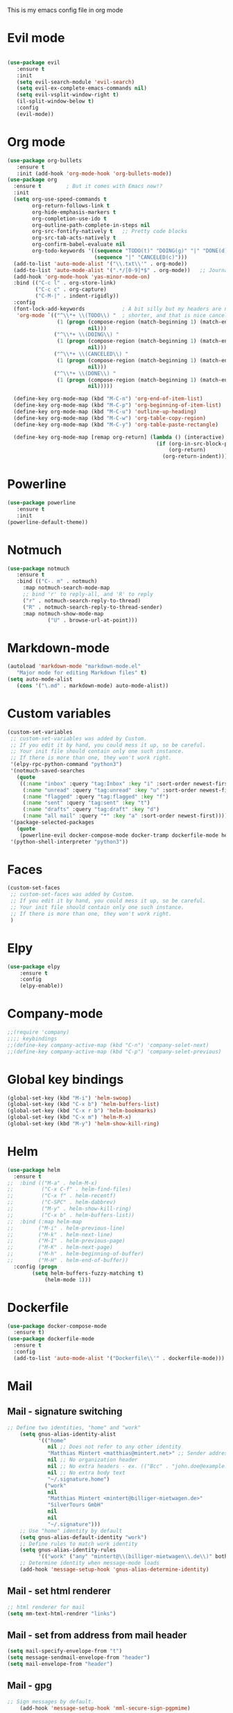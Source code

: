 This is my emacs config file in org mode

* Evil mode
#+BEGIN_SRC emacs-lisp

(use-package evil
   :ensure t
   :init
   (setq evil-search-module 'evil-search)
   (setq evil-ex-complete-emacs-commands nil)
   (setq evil-vsplit-window-right t)
   (il-split-window-below t)
   :config
   (evil-mode))
#+END_SRC

* Org mode
#+BEGIN_SRC emacs-lisp
(use-package org-bullets
   :ensure t
   :init (add-hook 'org-mode-hook 'org-bullets-mode))
(use-package org
  :ensure t        ; But it comes with Emacs now!?
  :init
  (setq org-use-speed-commands t
        org-return-follows-link t
        org-hide-emphasis-markers t
        org-completion-use-ido t
        org-outline-path-complete-in-steps nil
        org-src-fontify-natively t   ;; Pretty code blocks
        org-src-tab-acts-natively t
        org-confirm-babel-evaluate nil
        org-todo-keywords '((sequence "TODO(t)" "DOING(g)" "|" "DONE(d)")
                            (sequence "|" "CANCELED(c)")))
  (add-to-list 'auto-mode-alist '("\\.txt\\'" . org-mode))
  (add-to-list 'auto-mode-alist '(".*/[0-9]*$" . org-mode))   ;; Journal entries
  (add-hook 'org-mode-hook 'yas-minor-mode-on)
  :bind (("C-c l" . org-store-link)
         ("C-c c" . org-capture)
         ("C-M-|" . indent-rigidly))
  :config
  (font-lock-add-keywords            ; A bit silly but my headers are now
   'org-mode `(("^\\*+ \\(TODO\\) "  ; shorter, and that is nice canceled
                (1 (progn (compose-region (match-beginning 1) (match-end 1) "⚑")
                          nil)))
               ("^\\*+ \\(DOING\\) "
                (1 (progn (compose-region (match-beginning 1) (match-end 1) "⚐")
                          nil)))
               ("^\\*+ \\(CANCELED\\) "
                (1 (progn (compose-region (match-beginning 1) (match-end 1) "✘")
                          nil)))
               ("^\\*+ \\(DONE\\) "
                (1 (progn (compose-region (match-beginning 1) (match-end 1) "✔")
                          nil)))))

  (define-key org-mode-map (kbd "M-C-n") 'org-end-of-item-list)
  (define-key org-mode-map (kbd "M-C-p") 'org-beginning-of-item-list)
  (define-key org-mode-map (kbd "M-C-u") 'outline-up-heading)
  (define-key org-mode-map (kbd "M-C-w") 'org-table-copy-region)
  (define-key org-mode-map (kbd "M-C-y") 'org-table-paste-rectangle)

  (define-key org-mode-map [remap org-return] (lambda () (interactive)
                                                (if (org-in-src-block-p)
                                                    (org-return)
                                                  (org-return-indent)))))
#+END_SRC
* Powerline
#+BEGIN_SRC emacs-lisp
(use-package powerline
   :ensure t
   :init
(powerline-default-theme))
#+END_SRC

* Notmuch
#+BEGIN_SRC emacs-lisp
	(use-package notmuch
	   :ensure t
	   :bind (("C-. m" . notmuch)
		 :map notmuch-search-mode-map
		 ;; bind 'r' to reply-all, and 'R' to reply
		 ("r" . notmuch-search-reply-to-thread)
		 ("R" . notmuch-search-reply-to-thread-sender)
		 :map notmuch-show-mode-map 
                 ("U" . browse-url-at-point)))
#+END_SRC

* Markdown-mode
#+BEGIN_SRC emacs-lisp
(autoload 'markdown-mode "markdown-mode.el"
   "Major mode for editing Markdown files" t)
(setq auto-mode-alist
   (cons '("\.md" . markdown-mode) auto-mode-alist))

#+END_SRC

* Custom variables
#+BEGIN_SRC emacs-lisp
(custom-set-variables
 ;; custom-set-variables was added by Custom.
 ;; If you edit it by hand, you could mess it up, so be careful.
 ;; Your init file should contain only one such instance.
 ;; If there is more than one, they won't work right.
 '(elpy-rpc-python-command "python3")
 '(notmuch-saved-searches
   (quote
    ((:name "inbox" :query "tag:Inbox" :key "i" :sort-order newest-first)
     (:name "unread" :query "tag:unread" :key "u" :sort-order newest-first)
     (:name "flagged" :query "tag:flagged" :key "f")
     (:name "sent" :query "tag:sent" :key "t")
     (:name "drafts" :query "tag:draft" :key "d")
     (:name "all mail" :query "*" :key "a" :sort-order newest-first))))
 '(package-selected-packages
   (quote
    (powerline-evil docker-compose-mode docker-tramp dockerfile-mode helm-swoop rjsx-mode elpy evil)))
 '(python-shell-interpreter "python3"))
#+END_SRC

* Faces
#+BEGIN_SRC emacs-lisp
(custom-set-faces
 ;; custom-set-faces was added by Custom.
 ;; If you edit it by hand, you could mess it up, so be careful.
 ;; Your init file should contain only one such instance.
 ;; If there is more than one, they won't work right.
 )

#+END_SRC

* Elpy
#+BEGIN_SRC emacs-lisp
(use-package elpy
    :ensure t
    :config
    (elpy-enable))
#+END_SRC

* Company-mode
#+BEGIN_SRC emacs-lisp
;;(require 'company)
;;;; keybindings
;;(define-key company-active-map (kbd "C-n") 'company-selet-next)
;;(define-key company-active-map (kbd "C-p") 'company-selet-previous)
#+END_SRC

* Global key bindings
#+BEGIN_SRC emacs-lisp
(global-set-key (kbd "M-i") 'helm-swoop)
(global-set-key (kbd "C-x b") 'helm-buffers-list)
(global-set-key (kbd "C-x r b") 'helm-bookmarks)
(global-set-key (kbd "C-x m") 'helm-M-x)
(global-set-key (kbd "M-y") 'helm-show-kill-ring)
#+END_SRC

* Helm
#+BEGIN_SRC emacs-lisp
(use-package helm
  :ensure t
;;  :bind (("M-a" . helm-M-x)
;;         ("C-x C-f" . helm-find-files)
;;         ("C-x f" . helm-recentf)
;;         ("C-SPC" . helm-dabbrev)
;;         ("M-y" . helm-show-kill-ring)
;;         ("C-x b" . helm-buffers-list))
;;  :bind (:map helm-map
;;	      ("M-i" . helm-previous-line)
;;	      ("M-k" . helm-next-line)
;;	      ("M-I" . helm-previous-page)
;;	      ("M-K" . helm-next-page)
;;	      ("M-h" . helm-beginning-of-buffer)
;;	      ("M-H" . helm-end-of-buffer))
  :config (progn
	    (setq helm-buffers-fuzzy-matching t)
            (helm-mode 1)))
#+END_SRC

* Dockerfile
#+BEGIN_SRC emacs-lisp
(use-package docker-compose-mode
  :ensure t)
(use-package dockerfile-mode
  :ensure t
  :config
  (add-to-list 'auto-mode-alist '("Dockerfile\\'" . dockerfile-mode)))
#+END_SRC

* Mail
** Mail - signature switching
#+BEGIN_SRC emacs-lisp 
 ;; Define two identities, "home" and "work"
     (setq gnus-alias-identity-alist
           '(("home"
              nil ;; Does not refer to any other identity
              "Matthias Mintert <matthias@mintert.net>" ;; Sender address
              nil ;; No organization header
              nil ;; No extra headers - ex. (("Bcc" . "john.doe@example.com"))
              nil ;; No extra body text
              "~/.signature.home")
             ("work"
              nil
              "Matthias Mintert <mintert@billiger-mietwagen.de>"
              "SilverTours GmbH"
              nil
              nil
              "~/.signature")))
     ;; Use "home" identity by default
     (setq gnus-alias-default-identity "work")
     ;; Define rules to match work identity
     (setq gnus-alias-identity-rules
           '(("work" ("any" "mintert@\\(billiger-mietwagen\\.de\\)" both) "work")))
     ;; Determine identity when message-mode loads
     (add-hook 'message-setup-hook 'gnus-alias-determine-identity)
#+END_SRC
** Mail - set html renderer 
#+BEGIN_SRC emacs-lisp 
 ;; html renderer for mail
 (setq mm-text-html-rendrer "links")

#+END_SRC
** Mail - set from address from mail header
#+BEGIN_SRC emacs-lisp 
 (setq mail-specify-envelope-from "t")
 (setq message-sendmail-envelope-from "header")
 (setq mail-envelope-from "header")
#+END_SRC
** Mail - gpg
#+BEGIN_SRC emacs-lisp
;; Sign messages by default.
    (add-hook 'message-setup-hook 'mml-secure-sign-pgpmime)
#+END_SRC
* Projectile
#+BEGIN_SRC emacs-lisp
  (use-package projectile
    :ensure t
  ;;  :diminish projectile-mode
  ;;  :commands projectile-ag
  ;;  :init (projectile-global-mode +1)
    :config
    (projectile-global-mode +1)
    (setq projectile-completion-system 'ido
    projectile-project-search-path '("~/git/" "~/Documents/"))
    (define-key projectile-mode-map (kbd "s-p") 'projectile-command-map)
    (define-key projectile-mode-map (kbd "C-c p") 'projectile-command-map))

  ;;(use-package counsel-projectile(projectile-global-mode +1)
  ;;  :ensure t
  ;;  :config
  ;;  (counsel-projectile-on))
#+END_SRC
* Which-key
  Add which-key.el to your =load-path= and require. Something like
#+BEGIN_SRC emacs-lisp
  (use-package which-key
    :ensure t
    :config
    (which-key-mode))
#+END_SRC
* Magit
#+BEGIN_SRC emacs-lisp
(use-package magit
  :ensure t
  :commands magit-status magit-blame
  :init
  (defadvice magit-status (around magit-fullscreen activate)
    (window-configuration-to-register :magit-fullscreen)
    ad-do-it
    (delete-other-windows))
  :config
  (setq magit-branch-arguments nil
        ;; use ido to look for branches
        magit-completing-read-function 'magit-ido-completing-read
        ;; don't put "origin-" in front of new branch names by default
        magit-default-tracking-name-function 'magit-default-tracking-name-branch-only
        magit-push-always-verify nil
        ;; Get rid of the previous advice to go into fullscreen
        magit-restore-window-configuration t)

  :bind ("C-x g" . magit-status))

#+END_SRC
* IDO
#+BEGIN_SRC emacs-lisp
(use-package ido
  :config
  (setq ido-enable-flex-matching t)
  (ido-everywhere t)
  (ido-mode 1))
#+END_SRC
